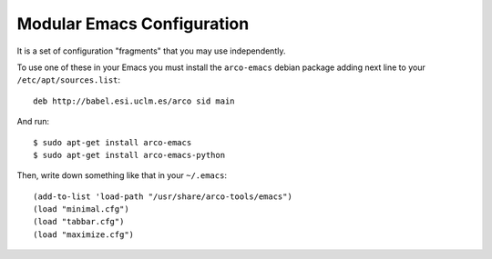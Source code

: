 ===========================
Modular Emacs Configuration
===========================

It is a set of configuration "fragments" that you may use independently.

To use one of these in your Emacs you must install the ``arco-emacs`` debian
package adding next line to your ``/etc/apt/sources.list``::

  deb http://babel.esi.uclm.es/arco sid main

And run::

  $ sudo apt-get install arco-emacs
  $ sudo apt-get install arco-emacs-python

Then, write down something like that in your ``~/.emacs``::

  (add-to-list 'load-path "/usr/share/arco-tools/emacs")
  (load "minimal.cfg")
  (load "tabbar.cfg")
  (load "maximize.cfg")


.. Local Variables:
..  coding: utf-8
..  mode: flyspell
..  ispell-local-dictionary: "american"
.. End:
